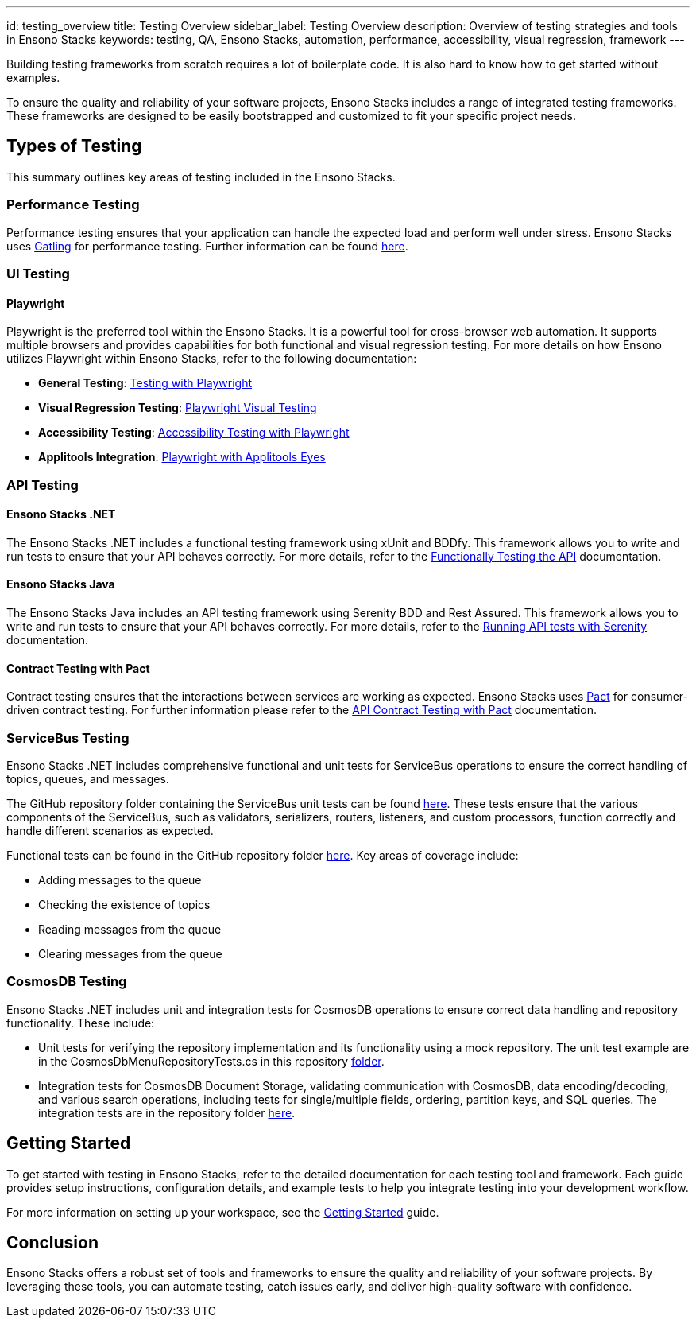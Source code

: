 ---
id: testing_overview
title: Testing Overview
sidebar_label: Testing Overview
description: Overview of testing strategies and tools in Ensono Stacks
keywords: testing, QA, Ensono Stacks, automation, performance, accessibility, visual regression, framework
---

Building testing frameworks from scratch requires a lot of boilerplate code. It is also hard to know how to get started without examples.

To ensure the quality and reliability of your software projects, Ensono Stacks includes a range of integrated testing frameworks. These frameworks are designed to be easily bootstrapped and customized to fit your specific project needs.

== Types of Testing

This summary outlines key areas of testing included in the Ensono Stacks.

=== Performance Testing

Performance testing ensures that your application can handle the expected load and perform well under stress. Ensono Stacks uses https://gatling.io/[Gatling] for performance testing. Further information can be found link:./performance_testing_gatling.md[here].

=== UI Testing

==== Playwright

Playwright is the preferred tool within the Ensono Stacks. It is a powerful tool for cross-browser web automation. It supports multiple browsers and provides capabilities for both functional and visual regression testing. For more details on how Ensono utilizes Playwright within Ensono Stacks, refer to the following documentation:

- **General Testing**: link:./testing_in_nx/playwright_nx.md[Testing with Playwright]
- **Visual Regression Testing**: link:./testing_in_nx/playwright_visual_testing.md[Playwright Visual Testing]
- **Accessibility Testing**: link:./testing_in_nx/playwright_accessibility_testing.md[Accessibility Testing with Playwright]
- **Applitools Integration**: link:./testing_in_nx/playwright_visual_testing_applitools.md[Playwright with Applitools Eyes]

=== API Testing

==== Ensono Stacks .NET

The Ensono Stacks .NET includes a functional testing framework using xUnit and BDDfy. This framework allows you to write and run tests to ensure that your API behaves correctly. For more details, refer to the link:../workloads/azure/backend/netcore/testing/functional_testing_netcore.md[Functionally Testing the API] documentation.

==== Ensono Stacks Java

The Ensono Stacks Java includes an API testing framework using Serenity BDD and Rest Assured. This framework allows you to write and run tests to ensure that your API behaves correctly. For more details, refer to the link:../workloads/azure/backend/java/testing/execute_serenity_api_tests.md[Running API tests with Serenity] documentation.

==== Contract Testing with Pact

Contract testing ensures that the interactions between services are working as expected. Ensono Stacks uses https://docs.pact.io/[Pact] for consumer-driven contract testing. For further information please refer to the link:./contract_testing_pact.md[API Contract Testing with Pact] documentation.

=== ServiceBus Testing

Ensono Stacks .NET includes comprehensive functional and unit tests for ServiceBus operations to ensure the correct handling of topics, queues, and messages.

The GitHub repository folder containing the ServiceBus unit tests can be found https://github.com/Ensono/stacks-dotnet/tree/master/src/shared/xxENSONOxx.xxSTACKSxx.Shared.Messaging.Azure.ServiceBus.Tests[here]. These tests ensure that the various components of the ServiceBus, such as validators, serializers, routers, listeners, and custom processors, function correctly and handle different scenarios as expected.

Functional tests can be found in the GitHub repository folder https://github.com/Ensono/stacks-dotnet/tree/master/src/func-cosmosdb-worker/src/tests/Functional/xxENSONOxx.xxSTACKSxx.Worker.FunctionalTests/Tests[here]. Key areas of coverage include:

- Adding messages to the queue
- Checking the existence of topics
- Reading messages from the queue
- Clearing messages from the queue

=== CosmosDB Testing

Ensono Stacks .NET includes unit and integration tests for CosmosDB operations to ensure correct data handling and repository functionality. These include:

- Unit tests for verifying the repository implementation and its functionality using a mock repository. The unit test example are in the CosmosDbMenuRepositoryTests.cs in this repository link:https://github.com/Ensono/stacks-dotnet/blob/master/src/cqrs/src/api/xxENSONOxx.xxSTACKSxx.Infrastructure.UnitTests/[folder].
- Integration tests for CosmosDB Document Storage, validating communication with CosmosDB, data encoding/decoding, and various search operations, including tests for single/multiple fields, ordering, partition keys, and SQL queries. The integration tests are in the repository folder link:https://github.com/Ensono/stacks-dotnet/tree/master/src/cqrs/src/api/xxENSONOxx.xxSTACKSxx.Infrastructure.IntegrationTests/CosmosDb/Integration[here].

== Getting Started

To get started with testing in Ensono Stacks, refer to the detailed documentation for each testing tool and framework. Each guide provides setup instructions, configuration details, and example tests to help you integrate testing into your development workflow.

For more information on setting up your workspace, see the link:../getting_started/setup.md[Getting Started] guide.

== Conclusion

Ensono Stacks offers a robust set of tools and frameworks to ensure the quality and reliability of your software projects. By leveraging these tools, you can automate testing, catch issues early, and deliver high-quality software with confidence.